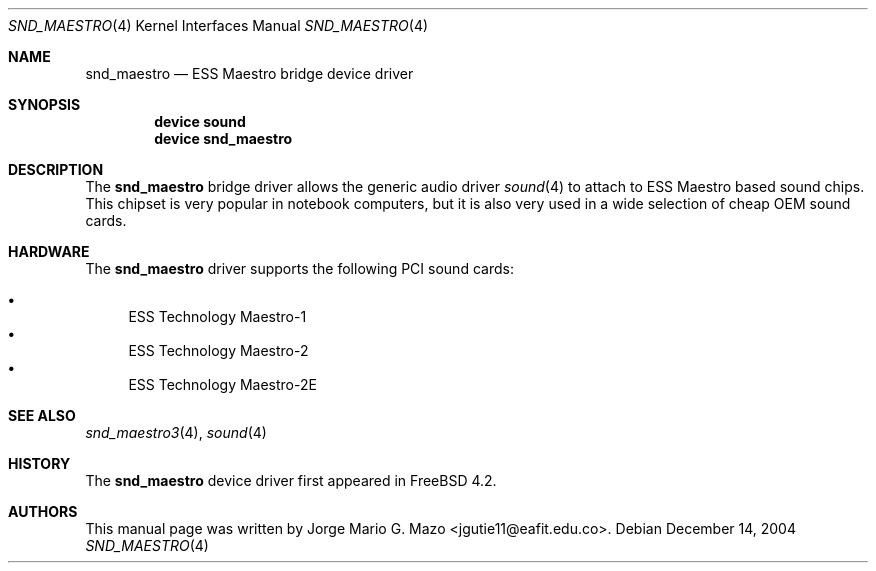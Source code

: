.\" Copyright (c) 2004 Jorge Mario G. Mazo
.\" All rights reserved.
.\"
.\" Redistribution and use in source and binary forms, with or without
.\" modification, are permitted provided that the following conditions
.\" are met:
.\" 1. Redistributions of source code must retain the above copyright
.\"    notice, this list of conditions and the following disclaimer.
.\" 2. Redistributions in binary form must reproduce the above copyright
.\"    notice, this list of conditions and the following disclaimer in the
.\"    documentation and/or other materials provided with the distribution.
.\"
.\" THIS SOFTWARE IS PROVIDED BY THE AUTHOR AND CONTRIBUTORS ``AS IS'' AND
.\" ANY EXPRESS OR IMPLIED WARRANTIES, INCLUDING, BUT NOT LIMITED TO, THE
.\" IMPLIED WARRANTIES OF MERCHANTABILITY AND FITNESS FOR A PARTICULAR PURPOSE
.\" ARE DISCLAIMED.  IN NO EVENT SHALL THE AUTHOR OR CONTRIBUTORS BE LIABLE
.\" FOR ANY DIRECT, INDIRECT, INCIDENTAL, SPECIAL, EXEMPLARY, OR CONSEQUENTIAL
.\" DAMAGES (INCLUDING, BUT NOT LIMITED TO, PROCUREMENT OF SUBSTITUTE GOODS
.\" OR SERVICES; LOSS OF USE, DATA, OR PROFITS; OR BUSINESS INTERRUPTION)
.\" HOWEVER CAUSED AND ON ANY THEORY OF LIABILITY, WHETHER IN CONTRACT, STRICT
.\" LIABILITY, OR TORT (INCLUDING NEGLIGENCE OR OTHERWISE) ARISING IN ANY WAY
.\" OUT OF THE USE OF THIS SOFTWARE, EVEN IF ADVISED OF THE POSSIBILITY OF
.\" SUCH DAMAGE.
.\"
.\" $FreeBSD$
.\"
.Dd December 14, 2004
.Dt SND_MAESTRO 4
.Os
.Sh NAME
.Nm snd_maestro
.Nd "ESS Maestro bridge device driver"
.Sh SYNOPSIS
.Cd "device sound"
.Cd "device snd_maestro"
.Sh DESCRIPTION
The
.Nm
bridge driver allows the generic audio driver
.Xr sound 4
to attach to ESS Maestro based sound chips.
This chipset is very popular in notebook computers, but it is
also very used in a wide selection of cheap OEM sound cards.
.Sh HARDWARE
The
.Nm
driver supports the following PCI sound cards:
.Pp
.Bl -bullet -compact
.It
ESS Technology Maestro-1
.It
ESS Technology Maestro-2
.It
ESS Technology Maestro-2E
.El
.Sh SEE ALSO
.Xr snd_maestro3 4 ,
.Xr sound 4
.Sh HISTORY
The
.Nm
device driver first appeared in
.Fx 4.2 .
.Sh AUTHORS
This manual page was written by
.An Jorge Mario G. Mazo Aq jgutie11@eafit.edu.co .
